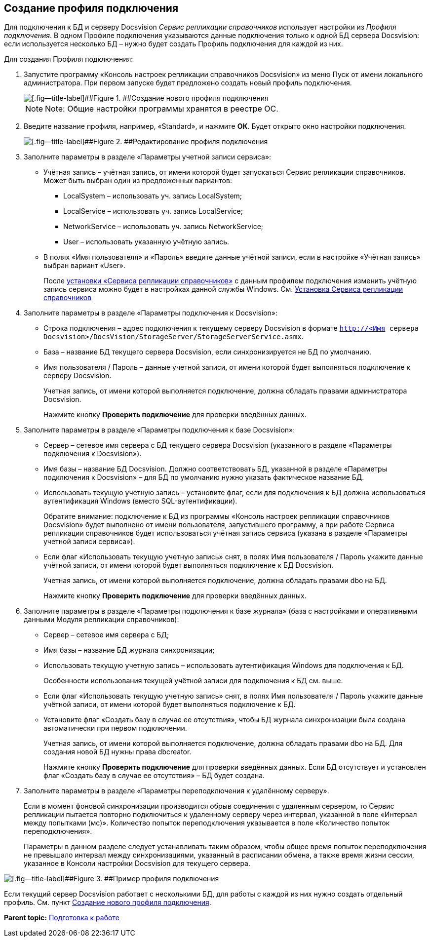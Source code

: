 [[ariaid-title1]]
== Создание профиля подключения

Для подключения к БД и серверу Docsvision [.dfn .term]_Сервис репликации справочников_ использует настройки из [.dfn .term]_Профиля подключения_. В одном Профиле подключения указываются данные подключения только к одной БД сервера Docsvision: если используется несколько БД – нужно будет создать Профиль подключения для каждой из них.

Для создания Профиля подключения:

. Запустите программу «Консоль настроек репликации справочников Docsvision» из меню Пуск от имени локального администратора. При первом запуске будет предложено создать новый профиль подключения.
+
image::img/newProfile.png[[.fig--title-label]##Figure 1. ##Создание нового профиля подключения]
+
[NOTE]
====
[.note__title]#Note:# Общие настройки программы хранятся в реестре ОС.
====
. Введите название профиля, например, «Standard», и нажмите [.ph .uicontrol]*ОК*. Будет открыто окно настройки подключения.
+
image::img/editNewProfile.png[[.fig--title-label]##Figure 2. ##Редактирование профиля подключения]
. Заполните параметры в разделе «Параметры учетной записи сервиса»:
* Учётная запись – учётная запись, от имени которой будет запускаться Сервис репликации справочников. Может быть выбран один из предложенных вариантов:
** LocalSystem – использовать уч. запись LocalSystem;
** LocalService – использовать уч. запись LocalService;
** NetworkService – использовать уч. запись NetworkService;
** User – использовать указанную учётную запись.
* В полях «Имя пользователя» и «Пароль» введите данные учётной записи, если в настройке «Учётная запись» выбран вариант «User».
+
После xref:InstallReplicationService.adoc[установки «Сервиса репликации справочников»] с данным профилем подключения изменить учётную запись сервиса можно будет в настройках данной службы Windows. См. xref:InstallReplicationService.adoc[Установка Сервиса репликации справочников]
. Заполните параметры в разделе «Параметры подключения к Docsvision»:
* Строка подключения – адрес подключения к текущему серверу Docsvision в формате [.ph .filepath]`http://<Имя сервера Docsvision>/DocsVision/StorageServer/StorageServerService.asmx`.
* База – название БД текущего сервера Docsvision, если синхронизируется не БД по умолчанию.
* Имя пользователя / Пароль – данные учетной записи, от имени которой будет выполняться подключение к серверу Docsvision.
+
Учетная запись, от имени которой выполняется подключение, должна обладать правами администратора Docsvision.
+
Нажмите кнопку [.ph .uicontrol]*Проверить подключение* для проверки введённых данных.
. Заполните параметры в разделе «Параметры подключения к базе Docsvision»:
* Сервер – сетевое имя сервера с БД текущего сервера Docsvision (указанного в разделе «Параметры подключения к Docsvision»).
* Имя базы – название БД Docsvision. Должно соответствовать БД, указанной в разделе «Параметры подключения к Docsvision» – для БД по умолчанию нужно указать фактическое название БД.
* Использовать текущую учетную запись – установите флаг, если для подключения к БД должна использоваться аутентификация Windows (вместо SQL-аутентификации).
+
Обратите внимание: подключение к БД из программы «Консоль настроек репликации справочников Docsvision» будет выполнено от имени пользователя, запустившего программу, а при работе Сервиса репликации справочников будет использоваться учётная запись сервиса (указана в разделе «Параметры учетной записи сервиса»).
* Если флаг «Использовать текущую учетную запись» снят, в полях Имя пользователя / Пароль укажите данные учётной записи, от имени которой будет выполняться подключение к БД Docsvision.
+
Учетная запись, от имени которой выполняется подключение, должна обладать правами dbo на БД.
+
Нажмите кнопку [.ph .uicontrol]*Проверить подключение* для проверки введённых данных.
. Заполните параметры в разделе «Параметры подключения к базе журнала» (база с настройками и оперативными данными Модуля репликации справочников):
* Сервер – сетевое имя сервера с БД;
* Имя базы – название БД журнала синхронизации;
* Использовать текущую учетную запись – использовать аутентификация Windows для подключения к БД.
+
Особенности использования текущей учётной записи для подключения к БД см. выше.
* Если флаг «Использовать текущую учетную запись» снят, в полях Имя пользователя / Пароль укажите данные учётной записи, от имени которой будет выполняться подключение к БД.
* Установите флаг «Создать базу в случае ее отсутствия», чтобы БД журнала синхронизации была создана автоматически при первом подключении.
+
Учетная запись, от имени которой выполняется подключение, должна обладать правами dbo на БД. Для создания новой БД нужны права dbcreator.
+
Нажмите кнопку [.ph .uicontrol]*Проверить подключение* для проверки введённых данных. Если БД отсутствует и установлен флаг «Создать базу в случае ее отсутствия» – БД будет создана.
. Заполните параметры в разделе «Параметры переподключения к удалённому серверу».
+
Если в момент фоновой синхронизации производится обрыв соединения с удаленным сервером, то Сервис репликации пытается повторно подключиться к удаленному серверу через интервал, указанной в поле «Интервал между попытками (мс)». Количество попыток переподключения указывается в поле «Количество попыток переподключения».
+
Параметры в данном разделе следует устанавливать таким образом, чтобы общее время попыток переподключения не превышало интервал между синхронизациями, указанный в расписании обмена, а также время жизни сессии, указанное в Консоли настройки Docsvision для текущего сервера.

image::img/profile.png[[.fig--title-label]##Figure 3. ##Пример профиля подключения]

Если текущий сервер Docsvision работает с несколькими БД, для работы с каждой из них нужно создать отдельный профиль. См. пункт xref:CreateNewConnectionProfile.adoc[Создание нового профиля подключения].

*Parent topic:* xref:../topics/HowConfig.adoc[Подготовка к работе]
